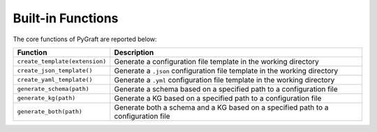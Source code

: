 .. _functions:

Built-in Functions
============

The core functions of PyGraft are reported below:
 
.. list-table::
   :widths: 25 75
   :header-rows: 1

   * - Function
     - Description
   * - ``create_template(extension)``
     - Generate a configuration file template in the working directory
   * - ``create_json_template()``
     - Generate a ``.json`` configuration file template in the working directory
   * - ``create_yaml_template()``
     - Generate a ``.yml`` configuration file template in the working directory
   * - ``generate_schema(path)``
     - Generate a schema based on a specified path to a configuration file
   * - ``generate_kg(path)``
     - Generate a KG based on a specified path to a configuration file
   * - ``generate_both(path)``
     - Generate both a schema and a KG based on a specified path to a configuration file


